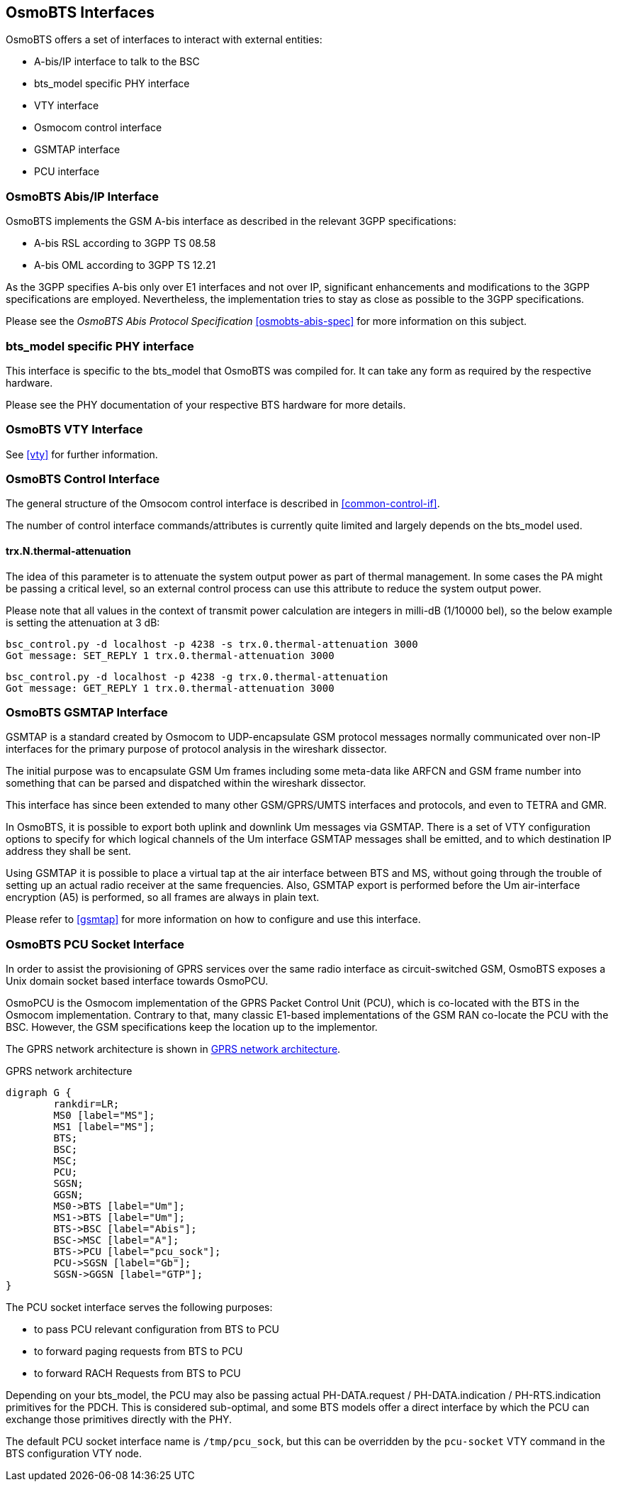 == OsmoBTS Interfaces

OsmoBTS offers a set of interfaces to interact with external entities:

* A-bis/IP interface to talk to the BSC
* bts_model specific PHY interface
* VTY interface
* Osmocom control interface
* GSMTAP interface
* PCU interface


=== OsmoBTS Abis/IP Interface

OsmoBTS implements the GSM A-bis interface as described in the relevant
3GPP specifications:

* A-bis RSL according to 3GPP TS 08.58
* A-bis OML according to 3GPP TS 12.21

As the 3GPP specifies A-bis only over E1 interfaces and not over IP,
significant enhancements and modifications to the 3GPP specifications are
employed.  Nevertheless, the implementation tries to stay as close as
possible to the 3GPP specifications.

Please see the _OsmoBTS Abis Protocol Specification_
<<osmobts-abis-spec>> for more information on this subject.


=== bts_model specific PHY interface

This interface is specific to the bts_model that OsmoBTS was compiled
for.  It can take any form as required by the respective hardware.

Please see the PHY documentation of your respective BTS hardware for more
details.


=== OsmoBTS VTY Interface

See <<vty>> for further information.


=== OsmoBTS Control Interface

The general structure of the Omsocom control interface is described in
<<common-control-if>>.

The number of control interface commands/attributes is currently quite
limited and largely depends on the bts_model used.

==== trx.N.thermal-attenuation

The idea of this parameter is to attenuate the system output power as part of
thermal management.  In some cases the PA might be passing a critical level,
so an external control process can use this attribute to reduce the system
output power.

Please note that all values in the context of transmit power calculation
are integers in milli-dB (1/10000 bel), so the below example is setting
the attenuation at 3 dB:

----
bsc_control.py -d localhost -p 4238 -s trx.0.thermal-attenuation 3000
Got message: SET_REPLY 1 trx.0.thermal-attenuation 3000
----

----
bsc_control.py -d localhost -p 4238 -g trx.0.thermal-attenuation
Got message: GET_REPLY 1 trx.0.thermal-attenuation 3000
----



=== OsmoBTS GSMTAP Interface

GSMTAP is a standard created by Osmocom to UDP-encapsulate GSM protocol
messages normally communicated over non-IP interfaces for the primary
purpose of protocol analysis in the wireshark dissector.

The initial purpose was to encapsulate GSM Um frames including some
meta-data like ARFCN and GSM frame number into something that can be
parsed and dispatched within the wireshark dissector.

This interface has since been extended to many other
GSM/GPRS/UMTS interfaces and protocols, and even to TETRA and GMR.

In OsmoBTS, it is possible to export both uplink and downlink Um
messages via GSMTAP.  There is a set of VTY configuration options to
specify for which logical channels of the Um interface GSMTAP messages
shall be emitted, and to which destination IP address they shall be
sent.

Using GSMTAP it is possible to place a virtual tap at the air interface
between BTS and MS, without going through the trouble of setting up an
actual radio receiver at the same frequencies.  Also, GSMTAP export is
performed before the Um air-interface encryption (A5) is performed, so
all frames are always in plain text.

Please refer to <<gsmtap>> for more information on how to configure and
use this interface.


=== OsmoBTS PCU Socket Interface

In order to assist the provisioning of GPRS services over the same radio
interface as circuit-switched GSM, OsmoBTS exposes a Unix domain socket
based interface towards OsmoPCU.

OsmoPCU is the Osmocom implementation of the GPRS Packet Control Unit
(PCU), which is co-located with the BTS in the Osmocom implementation.
Contrary to that, many classic E1-based implementations of the GSM RAN
co-locate the PCU with the BSC.  However, the GSM specifications keep
the location up to the implementor.

The GPRS network architecture is shown in <<fig-gprs-pcubts>>.

[[fig-gprs-pcubts]]
.GPRS network architecture
[graphviz]
----
digraph G {
        rankdir=LR;
        MS0 [label="MS"];
        MS1 [label="MS"];
        BTS;
        BSC;
        MSC;
        PCU;
        SGSN;
        GGSN;
        MS0->BTS [label="Um"];
        MS1->BTS [label="Um"];
        BTS->BSC [label="Abis"];
        BSC->MSC [label="A"];
        BTS->PCU [label="pcu_sock"];
        PCU->SGSN [label="Gb"];
        SGSN->GGSN [label="GTP"];
}
----

The PCU socket interface serves the following purposes:

* to pass PCU relevant configuration from BTS to PCU
* to forward paging requests from BTS to PCU
* to forward RACH Requests from BTS to PCU

Depending on your bts_model, the PCU may also be passing actual
PH-DATA.request / PH-DATA.indication / PH-RTS.indication primitives for
the PDCH.  This is considered sub-optimal, and some BTS models offer a
direct interface by which the PCU can exchange those primitives directly
with the PHY.

The default PCU socket interface name is `/tmp/pcu_sock`, but this can
be overridden by the `pcu-socket` VTY command in the BTS configuration
VTY node.

